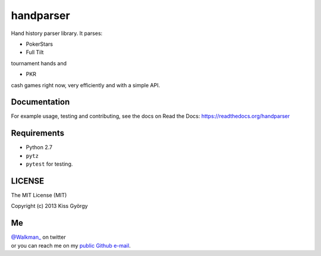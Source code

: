 handparser |travis| |coveralls|
===============================

.. |travis| image:: https://travis-ci.org/stakingadmin/handparser.png?branch=dend/module_refactoring
   :target: https://travis-ci.org/stakingadmin/handparser
.. |coveralls| image:: https://coveralls.io/repos/stakingadmin/handparser/badge.png?branch=master
   :target: https://coveralls.io/r/stakingadmin/handparser?branch=master


Hand history parser library.
It parses:

* PokerStars
* Full Tilt

tournament hands and

* PKR

cash games right now, very efficiently and with a simple API.

Documentation
-------------
For example usage, testing and contributing, see the docs on
Read the Docs: https://readthedocs.org/handparser

Requirements
------------

* Python 2.7
* ``pytz``
* ``pytest`` for testing.

LICENSE
-------

The MIT License (MIT)

Copyright (c) 2013 Kiss György

Me
--

|  `@Walkman_ <https://twitter.com/Walkman_>`_ on twitter
|  or you can reach me on my `public Github e-mail <https://github.com/Walkman>`_.
